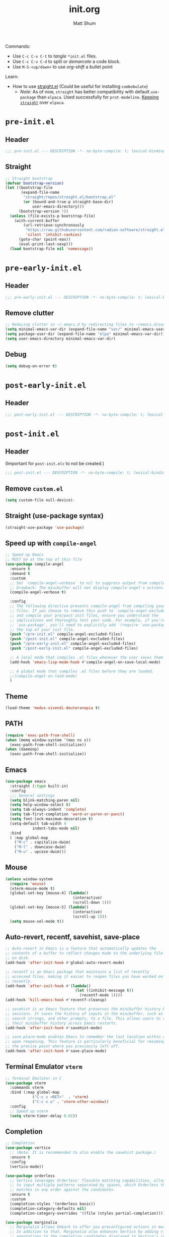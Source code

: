 #+title: init.org
#+author: Matt Shum

Commands:
- Use ~C-c C-v C-t~ to /tangle/ ~*init.el~ files.
- Use ~C-c C-v C-d~ to split or /demarcate/ a code block.
- Use ~M-S-<up/down>~ to use /org-shift/ a bullet point

Learn:
- How to use [[https://github.com/radian-software/straight.el?tab=readme-ov-file#tldr][straight.el]] (Could be useful for installing =combobulate=)
  - /Note/: As of now, =straight= has better compatibility with default ~use-package~ than
    =elpaca=. Used successfully for =prot-modeline=. _Keeping =straight=_ over =elpaca=.

* ~pre-init.el~
** Header
#+begin_src emacs-lisp :tangle "pre-init.el" :mkdirp yes 
 ;;; pre-init.el --- DESCRIPTION -*- no-byte-compile: t; lexical-binding: t; -*-
#+end_src
** Straight
#+begin_src emacs-lisp :tangle "pre-init.el" :mkdirp yes
;; Straight bootstrap
(defvar bootstrap-version)
(let ((bootstrap-file
       (expand-file-name
        "straight/repos/straight.el/bootstrap.el"
        (or (bound-and-true-p straight-base-dir)
            user-emacs-directory)))
      (bootstrap-version 7))
  (unless (file-exists-p bootstrap-file)
    (with-current-buffer
        (url-retrieve-synchronously
         "https://raw.githubusercontent.com/radian-software/straight.el/develop/install.el"
         'silent 'inhibit-cookies)
      (goto-char (point-max))
      (eval-print-last-sexp)))
  (load bootstrap-file nil 'nomessage))
#+end_src
* ~pre-early-init.el~
** Header
#+begin_src emacs-lisp :tangle "pre-early-init.el" :mkdirp yes
  ;;; pre-early-init.el --- DESCRIPTION -*- no-byte-compile: t; lexical-binding: t; -*-
#+end_src
** Remove clutter
#+begin_src emacs-lisp :tangle "pre-early-init.el" :mkdirp yes
  ;; Reducing clutter in ~/.emacs.d by redirecting files to ~/emacs.d/var/
  (setq minimal-emacs-var-dir (expand-file-name "var/" minimal-emacs-user-directory))
  (setq package-user-dir (expand-file-name "elpa" minimal-emacs-var-dir))
  (setq user-emacs-directory minimal-emacs-var-dir)
#+end_src
** Debug
#+begin_src emacs-lisp :tangle "pre-early-init.el" :mkdirp yes
  (setq debug-on-error t)
#+end_src
* ~post-early-init.el~
** Header
#+begin_src emacs-lisp :tangle "post-early-init.el" :mkdirp yes
  ;;; post-early-init.el --- DESCRIPTION -*- no-byte-compile: t; lexical-binding: t; -*-
#+end_src
* ~post-init.el~
** Header
(Important for ~post-init.elc~ to not be created.)
#+begin_src emacs-lisp :tangle "post-init.el" :mkdirp yes
  ;;; post-init.el --- DESCRIPTION -*- no-byte-compile: t; lexical-binding: t; -*-
#+end_src
** Remove ~custom.el~
#+begin_src emacs-lisp :tangle "post-init.el" :mkdirp yes
(setq custom-file null-device);
#+end_src
** Straight (use-package syntax)
#+begin_src emacs-lisp :tangle "post-init.el" :mkdirp yes
  (straight-use-package 'use-package)
#+end_src
** Speed up with =compile-angel=
#+begin_src emacs-lisp :tangle "post-init.el" :mkdirp yes
    ;; Speed up Emacs
    ;; MUST be at the top of this file
    (use-package compile-angel
      :ensure t
      :demand t
      :custom
      ;; Set `compile-angel-verbose` to nil to suppress output from compile-angel.
      ;; Drawback: The minibuffer will not display compile-angel's actions.
      (compile-angel-verbose t)

      :config
      ;; The following directive prevents compile-angel from compiling your init
      ;; files. If you choose to remove this push to `compile-angel-excluded-files'
      ;; and compile your pre/post-init files, ensure you understand the
      ;; implications and thoroughly test your code. For example, if you're using
      ;; `use-package', you'll need to explicitly add `(require 'use-package)` at
      ;; the top of your init file.
      (push "/pre-init.el" compile-angel-excluded-files)
      (push "/post-init.el" compile-angel-excluded-files)
      (push "/pre-early-init.el" compile-angel-excluded-files)
      (push "/post-early-init.el" compile-angel-excluded-files)

      ;; A local mode that compiles .el files whenever the user saves them.
      (add-hook 'emacs-lisp-mode-hook #'compile-angel-on-save-local-mode)

      ;; A global mode that compiles .el files before they are loaded.
      ;;(compile-angel-on-load-mode)
      )
#+end_src
** Theme
#+begin_src emacs-lisp :tangle "post-init.el" :mkdirp yes
  (load-theme 'modus-vivendi-deuteranopia t)
#+end_src
** PATH
#+begin_src emacs-lisp :tangle "post-init.el" :mkdirp yes
  (require 'exec-path-from-shell)
  (when (memq window-system '(mac ns x))
    (exec-path-from-shell-initialize))
  (when (daemonp)
    (exec-path-from-shell-initialize))
#+end_src
** Emacs
#+begin_src emacs-lisp :tangle "post-init.el" :mkdirp yes
  (use-package emacs
    :straight (:type built-in)
    :config
    ;;; General settings
    (setq blink-matching-paren nil)
    (setq help-window-select t)
    (setq tab-always-indent 'complete)
    (setq tab-first-completion 'word-or-paren-or-punct)
    (setq font-lock-maximum-decoration t)
    (setq-default tab-width 4
    	      indent-tabs-mode nil)
    :bind
    ( :map global-map
      ("M-c" . capitalize-dwim)
      ("M-l" . downcase-dwim)
      ("M-u" . upcase-dwim)))
#+end_src
** Mouse
#+begin_src emacs-lisp :tangle "post-init.el" :mkdirp yes
  (unless window-system
    (require 'mouse)
    (xterm-mouse-mode t)
    (global-set-key [mouse-4] (lambda()
                                (interactive)
                                (scroll-down 1)))
    (global-set-key [mouse-5] (lambda()
                                (interactive)
                                (scroll-up 1)))
    (setq mouse-sel-mode t))
#+end_src
** Auto-revert, recentf, savehist, save-place
#+begin_src emacs-lisp :tangle "post-init.el" :mkdirp yes
  ;; Auto-revert in Emacs is a feature that automatically updates the
  ;; contents of a buffer to reflect changes made to the underlying file
  ;; on disk.
  (add-hook 'after-init-hook #'global-auto-revert-mode)

  ;; recentf is an Emacs package that maintains a list of recently
  ;; accessed files, making it easier to reopen files you have worked on
  ;; recently.
  (add-hook 'after-init-hook #'(lambda()
                                 (let ((inhibit-message t))
                                   (recentf-mode 1))))
  (add-hook 'kill-emacs-hook #'recentf-cleanup)

  ;; savehist is an Emacs feature that preserves the minibuffer history between
  ;; sessions. It saves the history of inputs in the minibuffer, such as commands,
  ;; search strings, and other prompts, to a file. This allows users to retain
  ;; their minibuffer history across Emacs restarts.
  (add-hook 'after-init-hook #'savehist-mode)

  ;; save-place-mode enables Emacs to remember the last location within a file
  ;; upon reopening. This feature is particularly beneficial for resuming work at
  ;; the precise point where you previously left off.
  (add-hook 'after-init-hook #'save-place-mode)
#+end_src
** Terminal Emulator =vterm=
#+begin_src emacs-lisp :tangle "post-init.el" :mkdirp yes
  ;; Terminal Emulator in C
  (use-package vterm
    :commands vterm
    :bind (:map global-map
              ("C-c v <RET>"  . 'vterm)
              ("C-c v o" . 'vterm-other-window))
    :config
    ;; Speed up vterm
    (setq vterm-timer-delay 0.01))
#+end_src
** Completion
#+begin_src emacs-lisp :tangle "post-init.el" :mkdirp yes
  ;; Completion
  (use-package vertico
    ;; (Note: It is recommended to also enable the savehist package.)
    :ensure t
    :config
    (vertico-mode))

  (use-package orderless
    ;; Vertico leverages Orderless' flexible matching capabilities, allowing users
    ;; to input multiple patterns separated by spaces, which Orderless then
    ;; matches in any order against the candidates.
    :ensure t
    :custom
    (completion-styles '(orderless basic))
    (completion-category-defaults nil)
    (completion-category-overrides '((file (styles partial-completion)))))

  (use-package marginalia
    ;; Marginalia allows Embark to offer you preconfigured actions in more contexts.
    ;; In addition to that, Marginalia also enhances Vertico by adding rich
    ;; annotations to the completion candidates displayed in Vertico's interface.
    :ensure t
    :commands (marginalia-mode marginalia-cycle)
    :hook (after-init . marginalia-mode))

  (use-package embark
    ;; Embark is an Emacs package that acts like a context menu, allowing
    ;; users to perform context-sensitive actions on selected items
    ;; directly from the completion interface.
    :ensure t
    :commands (embark-act
               embark-dwim
               embark-export
               embark-collect
               embark-bindings
               embark-prefix-help-command)
    :bind
    (("C-." . embark-act)         ;; pick some comfortable binding
     ("C-;" . embark-dwim)        ;; good alternative: M-.
     ("C-h B" . embark-bindings)) ;; alternative for `describe-bindings'

    :init
    (setq prefix-help-command #'embark-prefix-help-command)

    :config
    ;; Hide the mode line of the Embark live/completions buffers
    (add-to-list 'display-buffer-alist
                 '("\\`\\*Embark Collect \\(Live\\|Completions\\)\\*"
                   nil
                   (window-parameters (mode-line-format . none)))))

  (use-package embark-consult
    :ensure t
    :hook
    (embark-collect-mode . consult-preview-at-point-mode))

  (use-package consult
    :ensure t
    :bind (;; C-c bindings in `mode-specific-map'
           ("C-c M-x" . consult-mode-command)
           ("C-c h" . consult-history)
           ("C-c k" . consult-kmacro)
           ("C-c m" . consult-man)
           ("C-c i" . consult-info)
           ([remap Info-search] . consult-info)
           ;; C-x bindings in `ctl-x-map'
           ("C-x M-:" . consult-complex-command)
           ("C-x b" . consult-buffer)
           ("C-x 4 b" . consult-buffer-other-window)
           ("C-x 5 b" . consult-buffer-other-frame)
           ("C-x t b" . consult-buffer-other-tab)
           ("C-x r b" . consult-bookmark)
           ("C-x p b" . consult-project-buffer)
           ;; Custom M-# bindings for fast register access
           ("M-#" . consult-register-load)
           ("M-'" . consult-register-store)
           ("C-M-#" . consult-register)
           ;; Other custom bindings
           ("M-y" . consult-yank-pop)
           ;; M-g bindings in `goto-map'
           ("M-g e" . consult-compile-error)
           ("M-g f" . consult-flymake)
           ("M-g g" . consult-goto-line)
           ("M-g M-g" . consult-goto-line)
           ("M-g o" . consult-outline)
           ("M-g m" . consult-mark)
           ("M-g k" . consult-global-mark)
           ("M-g i" . consult-imenu)
           ("M-g I" . consult-imenu-multi)
           ;; M-s bindings in `search-map'
           ("M-s d" . consult-find)
           ("M-s c" . consult-locate)
           ("M-s g" . consult-grep)
           ("M-s G" . consult-git-grep)
           ("M-s r" . consult-ripgrep)
           ("M-s l" . consult-line)
           ("M-s L" . consult-line-multi)
           ("M-s k" . consult-keep-lines)
           ("M-s u" . consult-focus-lines)
           ;; Isearch integration
           ("M-s e" . consult-isearch-history)
           :map isearch-mode-map
           ("M-e" . consult-isearch-history)
           ("M-s e" . consult-isearch-history)
           ("M-s l" . consult-line)
           ("M-s L" . consult-line-multi)
           ;; Minibuffer history
           :map minibuffer-local-map
           ("M-s" . consult-history)
           ("M-r" . consult-history))

    ;; Enable automatic preview at point in the *Completions* buffer.
    :hook
    (completion-list-mode . consult-preview-at-point-mode)

    :init
    ;; Optionally configure the register formatting. This improves the register
    (setq register-preview-delay 0.5
          register-preview-function #'consult-register-format)

    ;; Optionally tweak the register preview window.
    (advice-add #'register-preview :override #'consult-register-window)

    ;; Use Consult to select xref locations with preview
    (setq xref-show-xrefs-function #'consult-xref
          xref-show-definitions-function #'consult-xref)

    :config
    (consult-customize
     consult-theme :preview-key '(:debounce 0.2 any)
     consult-ripgrep consult-git-grep consult-grep
     consult-bookmark consult-recent-file consult-xref
     consult--source-bookmark consult--source-file-register
     consult--source-recent-file consult--source-project-recent-file
     ;; :preview-key "M-."
     :preview-key '(:debounce 0.4 any))
    (setq consult-line-numbers-widen t)
    (setq consult-narrow-key "<"))

  (use-package corfu
    
    :ensure t
    :commands (corfu-mode global-corfu-mode)

    :hook ((prog-mode . corfu-mode)
           (shell-mode . corfu-mode)
           (eshell-mode . corfu-mode))

    :custom
    ;; Hide commands in M-x which do not apply to the current mode.
    (read-extended-command-predicate #'command-completion-default-include-p)
    ;; Disable Ispell completion function. As an alternative try `cape-dict'.
    (text-mode-ispell-word-completion nil)
    (tab-always-indent 'complete)

    ;; Enable Corfu
    :config
    (global-corfu-mode))

  (use-package cape
    
    :ensure t
    :commands (cape-dabbrev cape-file cape-elisp-block)
    :bind ("C-c p" . cape-prefix-map)
    :init
    ;; Add to the global default value of `completion-at-point-functions' which is
    ;; used by `completion-at-point'.
    (add-hook 'completion-at-point-functions #'cape-dabbrev)
    (add-hook 'completion-at-point-functions #'cape-file)
    (add-hook 'completion-at-point-functions #'cape-elisp-block))
#+end_src
** Code folding, crux, shell
#+begin_src emacs-lisp :tangle "post-init.el" :mkdirp yes
  ;; Code Folding
  (use-package outline-indent
    :defer t
    :commands outline-indent-minor-mode

    :init
    ;; The minor mode can also be automatically activated for a certain modes.
    ;; For example for Python and YAML:
    ;;(add-hook 'python-mode-hook #'outline-indent-minor-mode)
    ;;(add-hook 'yaml-mode-hook #'outline-indent-minor-mode)

    :custom
    (outline-indent-ellipsis " ▼ "))

  (use-package crux
    :bind
    (("C-a" . crux-move-beginning-of-line)))

#+end_src
** ORG mode
#+begin_src emacs-lisp :tangle "post-init.el" :mkdirp yes
  ;; ORG mode
  (use-package org
    :straight (:type built-in)
    :mode (("\\.org$" . org-mode))
    :preface
    (defun my-first-existing-directory (directories)
      "Return the first existing directory from the given list DIRECTORIES.
       The directory path is expanded to its absolute path."
      (catch 'found
        (dolist (dir directories)
          (when (file-directory-p dir)
            (throw 'found (expand-file-name dir))))
        nil))  ;; Return nil if no existing directory is found
    :config
    (setq org-startup-indented t ;; auto aligns text with header
          org-startup-folded t ;; startup folded
          org-ellipsis " 󰅀 " ;; folding symbol
          org-directory (my-first-existing-directory '("/home/shumma1/notes/2025/"
                                                       "/Users/shumma1/notes/2025/"))
          org-agenda-files `(,org-directory)
          org-structure-template-alist '(("s" . "src")
                                         ("e" . "src emacs-lisp")
                                         ("E" . "src emacs-lisp :results value code :lexical t")
                                         ("t" . "src emacs-lisp :tangle FILENAME")
                                         ("T" . "src emacs-lisp :tangle FILENAME :mkdirp yes")
                                         ("x" . "example")
                                         ("X" . "export")
                                         ("q" . "quote"))
          org-hide-emphasis-markers nil
          org-pretty-entities t
          org-return-follows-link t
          org-fontify-quote-and-verse-blocks t
          org-fontify-whole-block-delimiter-line t
          org-fontify-done-headline nil
          org-fontify-todo-headline nil
          org-fontify-whole-heading-line nil
          org-enforce-todo-dependencies t
          org-enforce-todo-checkbox-dependencies t
          org-default-priority ?C
          org-todo-keywords '((sequence "TODO(t)" "IN-PROGRESS(i)" "PAUSED(p)" "|" "DONE(d)")
                              (sequence "|" "QUEUED(q)" "CANCELLED(c)"))
          ))

  (org-babel-do-load-languages
   'org-babel-load-languages
   '((emacs-lisp . t)
     (shell . t)
     (python . t)))

  (use-package org-bullets
    :hook (org-mode . org-bullets-mode))

  (use-package htmlize)
#+end_src
** DONE Modeline
#+begin_src emacs-lisp :tangle "post-init.el" :mkdirp yes
  ;; Download appropriate prot-modeline files
  (straight-use-package
     '(prot-modeline :type git
                     :host gitlab
                     :repo "protesilaos/dotfiles"
                     :files ("emacs/.emacs.d/prot-lisp/prot-modeline.el" 
                             "emacs/.emacs.d/prot-lisp/prot-common.el")
                     :main "emacs/.emacs.d/prot-lisp/prot-modeline.el"))

  ;; Now set the config with use-package
  (use-package prot-modeline
    :ensure nil
    :config
    (setq mode-line-compact nil) ; Emacs 28
    (setq mode-line-right-align-edge 'right-margin) ; Emacs 30
    (setq-default mode-line-format
                  '("%e"
                    prot-modeline-kbd-macro
                    prot-modeline-narrow
                    prot-modeline-buffer-status
                    prot-modeline-window-dedicated-status
                    prot-modeline-input-method
                    "  "
                    prot-modeline-buffer-identification
                    "  "
                    prot-modeline-major-mode
                    prot-modeline-process
                    "  "
                    prot-modeline-vc-branch
                    "  "
                    prot-modeline-eglot
                    "  "
                    prot-modeline-flymake
                    "  "
                    mode-line-format-right-align ; Emacs 30
                    prot-modeline-notmuch-indicator
                    "  "
                    prot-modeline-misc-info))

    (with-eval-after-load 'spacious-padding
      (defun prot/modeline-spacious-indicators ()
        "Set box attribute to `'prot-modeline-indicator-button' if spacious-padding is enabled."
        (if (bound-and-true-p spacious-padding-mode)
            (set-face-attribute 'prot-modeline-indicator-button nil :box t)
          (set-face-attribute 'prot-modeline-indicator-button nil :box 'unspecified)))
      
      ;; Run it at startup and then afterwards whenever
      ;; `spacious-padding-mode' is toggled on/off.
      (prot/modeline-spacious-indicators)

      (add-hook 'spacious-padding-mode-hook #'prot/modeline-spacious-indicators)))
    
#+end_src

** DONE Keycast
#+begin_src emacs-lisp :tangle "post-init.el" :mkdirp yes
  (use-package keycast
    
    :defer
    :custom
    (keycast-mode-line-format "%2s%k%c%R")
    (keycast-mode-line-insert-after 'prot-modeline-vc-branch)
    (keycast-mode-line-window-predicate 'mode-line-window-selected-p)
    (keycast-mode-line-remove-tail-elements nil)
    :config
    (dolist (input '(self-insert-command org-self-insert-command))
      (add-to-list 'keycast-substitute-alist `(,input "." "Typing…")))

    (dolist (event '( mouse-event-p mouse-movement-p mwheel-scroll handle-select-window
                      mouse-set-point mouse-drag-region))
      (add-to-list 'keycast-substitute-alist `(,event nil))))

#+end_src
** Menu
#+begin_src emacs-lisp :tangle "post-init.el" :mkdirp yes
  (use-package transient
    :straight (:type built-in))
  (use-package casual
    :after transient)
#+end_src

** Magit (Git)
#+begin_src emacs-lisp :tangle "post-init.el" :mkdirp yes
  ;;GIT

  (use-package magit  
    :after transient
    :demand t
    :bind ("C-x g" . magit-status)
    :init
    (setq magit-define-global-key-bindings nil)
    (setq magit-section-visibility-indicator '(" 󰅀"))
    :config
    (setq git-commit-summary-max-length 50)
    ;; NOTE 2023-01-24: I used to also include `overlong-summary-line'
    ;; in this list, but I realised I do not need it.  My summaries are
    ;; always in check.  When I exceed the limit, it is for a good
    ;; reason.
    (setq git-commit-style-convention-checks '(non-empty-second-line))

    (setq magit-diff-refine-hunk t)

    )
#+end_src
** Visuals:
#+begin_src emacs-lisp :tangle "post-init.el" :mkdirp yes

  (use-package hl-line
    :straight (:type built-in)
    :commands (hl-line-mode)
    :config
    (setq hl-line-sticky-flag nil)
    (setq hl-line-overlay-priority -50)
    )

  (use-package pulsar
    
    :config
    (setopt pulsar-pulse t
            pulsar-delay 0.055
            pulsar-iterations 10
            pulsar-face 'pulsar-magenta
            pulsar-highlight-face 'pulsar-yellow)
    (pulsar-global-mode 1)  
    )

  (use-package lin
    
    :hook (after-init . lin-global-mode)
    :config
    (setq lin-face 'lin-magenta))

  (use-package spacious-padding
    
    :hook (after-init . spacious-padding-mode)
    :init
    ;; These are defaults
    (setq spacious-padding-widths
          '( :internal-border-width 30
             :header-line-width 4
             :mode-line-width 6
             :tab-width 4
             :right-divider-width 30
             :scroll-bar-width 8
             :left-fringe-width 20
             :right-fringe-width 20)))

  (use-package whitespace
    :straight (:type built-in)
    )

  (use-package display-line-numbers
    :straight (:type built-in)
    :config
    (setq-default display-line-numbers-type t)
    (setq display-line-numbers-major-tick 0)
    (setq display-line-numbers-minor-tick 0)
    (setq-default display-line-numbers-widen t))
#+end_src
** Other Customizations
#+begin_src emacs-lisp :tangle "post-init.el" :mkdirp yes
  ;; Other customizations
  ;; Hide warnings and display only errors
  (setq warning-minimum-level :error)

  (use-package which-key
    :straight (:type built-in)
    :defer t
    :commands which-key-mode
    :hook (after-init . which-key-mode)
    :custom
    (which-key-idle-delay 1.5)
    (which-key-idle-secondary-delay 0.25)
    (which-key-add-column-padding 1)
    (which-key-max-description-length 40))

  (unless (and (eq window-system 'mac)
               (bound-and-true-p mac-carbon-version-string))
    ;; Enables `pixel-scroll-precision-mode' on all operating systems and Emacs
    ;; versions, except for emacs-mac.
    ;;
    ;; Enabling `pixel-scroll-precision-mode' is unnecessary with emacs-mac, as
    ;; this version of Emacs natively supports smooth scrolling.
    ;; https://bitbucket.org/mituharu/emacs-mac/commits/65c6c96f27afa446df6f9d8eff63f9cc012cc738
    (setq pixel-scroll-precision-use-momentum nil) ; Precise/smoother scrolling
    (pixel-scroll-precision-mode 1))

  ;; Display the time in the modeline
  (display-time-mode 1)

  ;; Paren match highlighting
  (show-paren-mode 1)

  ;; Track changes in the window configuration, allowing undoing actions such as
  ;; closing windows.
  (winner-mode 1)

  ;; Replace selected text with typed text
  (delete-selection-mode 1)

  ;; Configure Emacs to ask for confirmation before exiting
  (setq confirm-kill-emacs 'y-or-n-p)

  (use-package uniquify
    :straight (:type built-in)
    :custom
    (uniquify-buffer-name-style 'reverse)
    (uniquify-separator "•")
    (uniquify-after-kill-buffer-p t)
    (uniquify-ignore-buffers-re "^\\*"))

  ;; Window dividers separate windows visually. Window dividers are bars that can
  ;; be dragged with the mouse, thus allowing you to easily resize adjacent
  ;; windows.
  ;; https://www.gnu.org/software/emacs/manual/html_node/emacs/Window-Dividers.html
  (add-hook 'after-init-hook #'window-divider-mode)

  ;; Dired buffers: Automatically hide file details (permissions, size,
  ;; modification date, etc.) and all the files in the `dired-omit-files' regular
  ;; expression for a cleaner display.
  (add-hook 'dired-mode-hook #'dired-hide-details-mode)
  (add-hook 'dired-mode-hook #'dired-omit-mode)

  ;; Enable on-the-fly spell checking (Flyspell mode).
  ;;(add-hook text-mode-hook #'flyspell-mode) ;; broken Emacs 30
#+end_src
** Set character count
#+begin_src emacs-lisp :tangle "post-init.el" :mkdirp yes
  (setq-default fill-column 88)
  (add-hook 'text-mode-hook #'auto-fill-mode)
#+end_src
** gptel
#+begin_src emacs-lisp :tangle "post-init.el" :mkdirp yes
  (require 'auth-source)

  (defun get-password-from-authinfo (host user)
    "Retrieve the password for HOST and USER from auth-sources (e.g., ~/.authinfo)."
    (let ((auth-result (car (auth-source-search :host host :user user :require '(:secret)))))
      (when auth-result
        (let ((secret (plist-get auth-result :secret)))
          ;; If the secret is a function, call it to retrieve the actual password
          (if (functionp secret)
              (funcall secret)
            
            secret)))))

  (use-package gptel
    :bind (:map global-map                                                                             ;;
                ("C-c <RET>" . 'gptel-send)
                ("C-c g m" . 'gptel-menu)
                ("C-c g r" . 'gptel-rewrite))
    :config
    (setq gptel-model 'claude-sonnet-4)
    (setq gptel-use-curl 't)
    (setq gptel-backend (gptel-make-gh-copilot "Copilot"))
    ;;:custom
    ;;(gptel-proxy "http://nibr-proxy.global.nibr.novartis.net:2011")
    )
    
    
  ;;;;;;;;;;;;;;;;;;;;;;;;;;;;;;;;;;;;;;;;;;;;;;;;;;;;;;;;;;;;;;;;;;;;;;;;;;;;;;;;;;;;;;;;;;;;;;;;;;;;;;;;;;
  ;; (use-package gptel                                                                                   ;;
  ;;   :bind (:map global-map                                                                             ;;
  ;;             ("C-c <RET>"  . 'gptel-send)                                                             ;;
  ;;             ;;("C-c g n" . 'gptel-with-option)                                                       ;;
  ;;             ("C-c g m" . 'gptel-menu)                                                                ;;
  ;;             ("C-c g r" . 'gptel-rewrite))                                                            ;;
  ;;   :config                                                                                            ;;
  ;;   (setq gptel-model 'gemini-2.5-pro-exp-03-25                                                        ;;
  ;;         gptel-backend (gptel-make-gemini "Gemini"                                                    ;;
  ;;                         :stream t                                                                    ;;
  ;;                         :key (get-password-from-authinfo "api.gemini.google.com" "gemini-api-key"))) ;;
  ;;   ;;; Add backend                                                                                    ;;
  ;;   (gptel-make-bedrock "Bedrock"                                                                      ;;
  ;;     :stream t                                                                                        ;;
  ;;     :models '(claude-sonnet-4-20250514)                                                              ;;
  ;;     :region "us-east-1"                                                                              ;;
  ;;     :model-region 'us)                                                                               ;;
  ;;   )                                                                                                  ;;
  ;;;;;;;;;;;;;;;;;;;;;;;;;;;;;;;;;;;;;;;;;;;;;;;;;;;;;;;;;;;;;;;;;;;;;;;;;;;;;;;;;;;;;;;;;;;;;;;;;;;;;;;;;;

  ;; (gptel-make-openai "Github Models"
  ;;   :host "models.inference.ai.azure.com"
  ;;   :endpoint "/chat/completions?api-version=2024-05-01-preview"
  ;;   :stream t
  ;;   :key (get-password-from-authinfo "api.github.com" "m-e-shum")
  ;;   :models '(mistral-small-2503 DeepSeek-R1)))
#+end_src
** copilot
#+begin_src emacs-lisp :tangle "post-init.el" :mkdirp yes

  (use-package copilot
    :straight (:host github :repo "copilot-emacs/copilot.el" :files ("*.el"))
    :ensure t
    :bind (:map copilot-completion-map
                ("TAB" . copilot-accept-completion)
                ("<tab>" . copilot-accept-completion))
    )

  (add-hook 'prog-mode-hook 'copilot-mode)
  ;;;;;;;;;;;;;;;;;;;;;;;;;;;;;;;;;;;;;;;;;;;;;;;;;;;;;;;;;;;;;;;;;;;;;;;;;;;;;;;;;;

  ;; (define-key copilot-completion-map (kbd "<tab>") 'copilot-accept-completion) ;;
  ;; (define-key copilot-completion-map (kbd "TAB") 'copilot-accept-completion)   ;;
  ;;;;;;;;;;;;;;;;;;;;;;;;;;;;;;;;;;;;;;;;;;;;;;;;;;;;;;;;;;;;;;;;;;;;;;;;;;;;;;;;;;
#+end_src
** EGLOT
#+begin_src emacs-lisp :tangle "post-init.el" :mkdirp yes
  ;; EGLOT
  (use-package eglot
    :straight (:type built-in)
    :bind (:map eglot-mode-map
                ("C-c C-d" . eldoc)
                ("C-c C-f" . eglot-format-buffer))
    ;;:hook
    ;;(python-ts-mode-hook 'eglot-ensure) ;; Seems to be crucial for tree-sitter to work automatically
    :config
    (setq eglot-sync-connect nil)
    (setq eglot-autoshutdown nil)
    ;; Workspace
    (setq-default eglot-workspace-configuration
                `(:pylsp (:plugins
                          (;;; Fix imports and syntax using `eglot-format-buffer`
                           :jedi_completion (:include_params t :fuzzy t)
                           :ruff (:enabled t :formatEnabled t :linelength 88 :format ["I"])
                             ;;; Syntax checkers (works with Flymake)
                             ;; :pylint (:enabled t)
                             ;; :pycodestyle (:enabled t)
                             ;; :flake8 (:enabled t)
                             ;; :pyflakes (:enabled t)
                             ;; :pydocstyle (:enabled t)
                             ;; :mccabe (:enabled t)
                             ;; :yapf (:enabled :json-false)
                             ;; :rope_autoimport (:enabled :json-false)
                           ))))

    )


  ;; Display Line numbers when prog-mode is detected
  (add-hook 'prog-mode-hook #'display-line-numbers-mode)
#+end_src
** DONE Combobulate
[[https://github.com/mickeynp/combobulate][Github Repo]]
#+begin_src emacs-lisp :tangle "post-init.el" :mkdirp yes
  ;; Set a key prefix before the package is loaded (if necessary)
  (use-package combobulate
    :straight
    (combobulate
     :type git
     :host github
     :repo "mickeynp/combobulate")
    :preface
    (setq combobulate-key-prefix "C-c o ")
    :hook
    (prog-mode . combobulate-mode)
    :config
    ;; Additional configuration as needed
    (message "Combobulate loaded.")
    )
#+end_src
** Tree-Sitter
- Tree-sitter is built-in for Emacs 30
- You may need to build the tree-sitter directory (see [[https://www.masteringemacs.org/article/how-to-get-started-tree-sitter]])
- All you may need to do is below?
#+begin_src emacs-lisp :tangle "post-init.el" :mkdirp yes
  (straight-use-package 'tree-sitter)
  (straight-use-package 'tree-sitter-langs)
  (tree-sitter-require 'python)
  (tree-sitter-require 'rust)
  (tree-sitter-require 'bash)
  (global-tree-sitter-mode)
  (add-hook 'tree-sitter-after-on-hook #'tree-sitter-hl-mode)

  ;;(add-to-list 'major-mode-remap-alist '(python-mode . python-ts-mode))
  ;;(add-to-list 'major-mode-remap-alist '(yaml-mode . yaml-ts-mode))
  ;;(add-to-list 'major-mode-remap-alist '(bash-mode . bash-ts-mode))
#+end_src
*** YAML
#+begin_src emacs-lisp :tangle "post-init.el" :mkdirp yes
  (add-to-list 'auto-mode-alist '("\\.ya?ml\\'" . yaml-mode))
#+end_src

